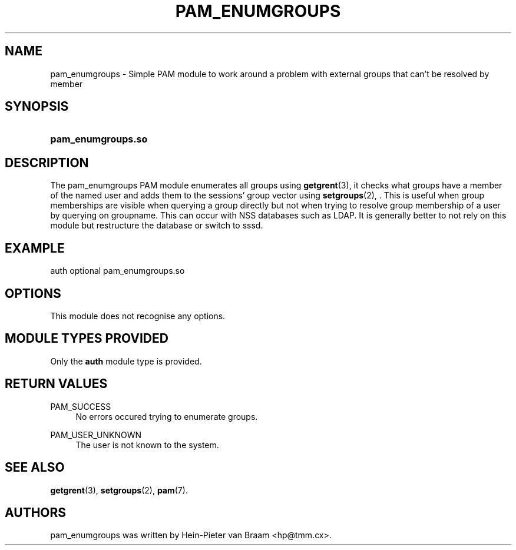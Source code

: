 .TH "PAM_ENUMGROUPS" "8" "01/12/2015" "Linux-PAM Manual" "Linux-PAM Manual"
.ie \n(.g .ds Aq \(aq
.el       .ds Aq '
.nh
.ad l
.SH "NAME"
pam_enumgroups \- Simple PAM module to work around a problem with external groups that can't be resolved by member
.SH "SYNOPSIS"
.HP \w'\fBpam_enumgroups\&.so\fR\ 'u
\fBpam_enumgroups\&.so\fR
.SH "DESCRIPTION"
.PP
The pam_enumgroups PAM module enumerates all groups using
\fBgetgrent\fR(3),
it checks what groups have a member of the named user and adds them to the sessions' group vector using
\fBsetgroups\fR(2),
\&. This is useful when group memberships are visible when querying a group directly but not when trying to resolve group membership of a user by querying on groupname\&. This can occur with NSS databases such as LDAP\&. It is generally better to not rely on this module but restructure the database or switch to sssd\&.
.SH "EXAMPLE"
.PP
auth optional pam_enumgroups.so
.SH "OPTIONS"
.PP
This module does not recognise any options\&.
.SH "MODULE TYPES PROVIDED"
.PP
Only the
\fBauth\fR
module type is provided\&.
.SH "RETURN VALUES"
.PP
PAM_SUCCESS
.RS 4
No errors occured trying to enumerate groups\&.
.RE
.PP
PAM_USER_UNKNOWN
.RS 4
The user is not known to the system\&.
.RE
.SH "SEE ALSO"
.PP
\fBgetgrent\fR(3),
\fBsetgroups\fR(2),
\fBpam\fR(7)\&.
.SH "AUTHORS"
.PP
pam_enumgroups was written by Hein-Pieter van Braam <hp@tmm\&.cx>\&.

